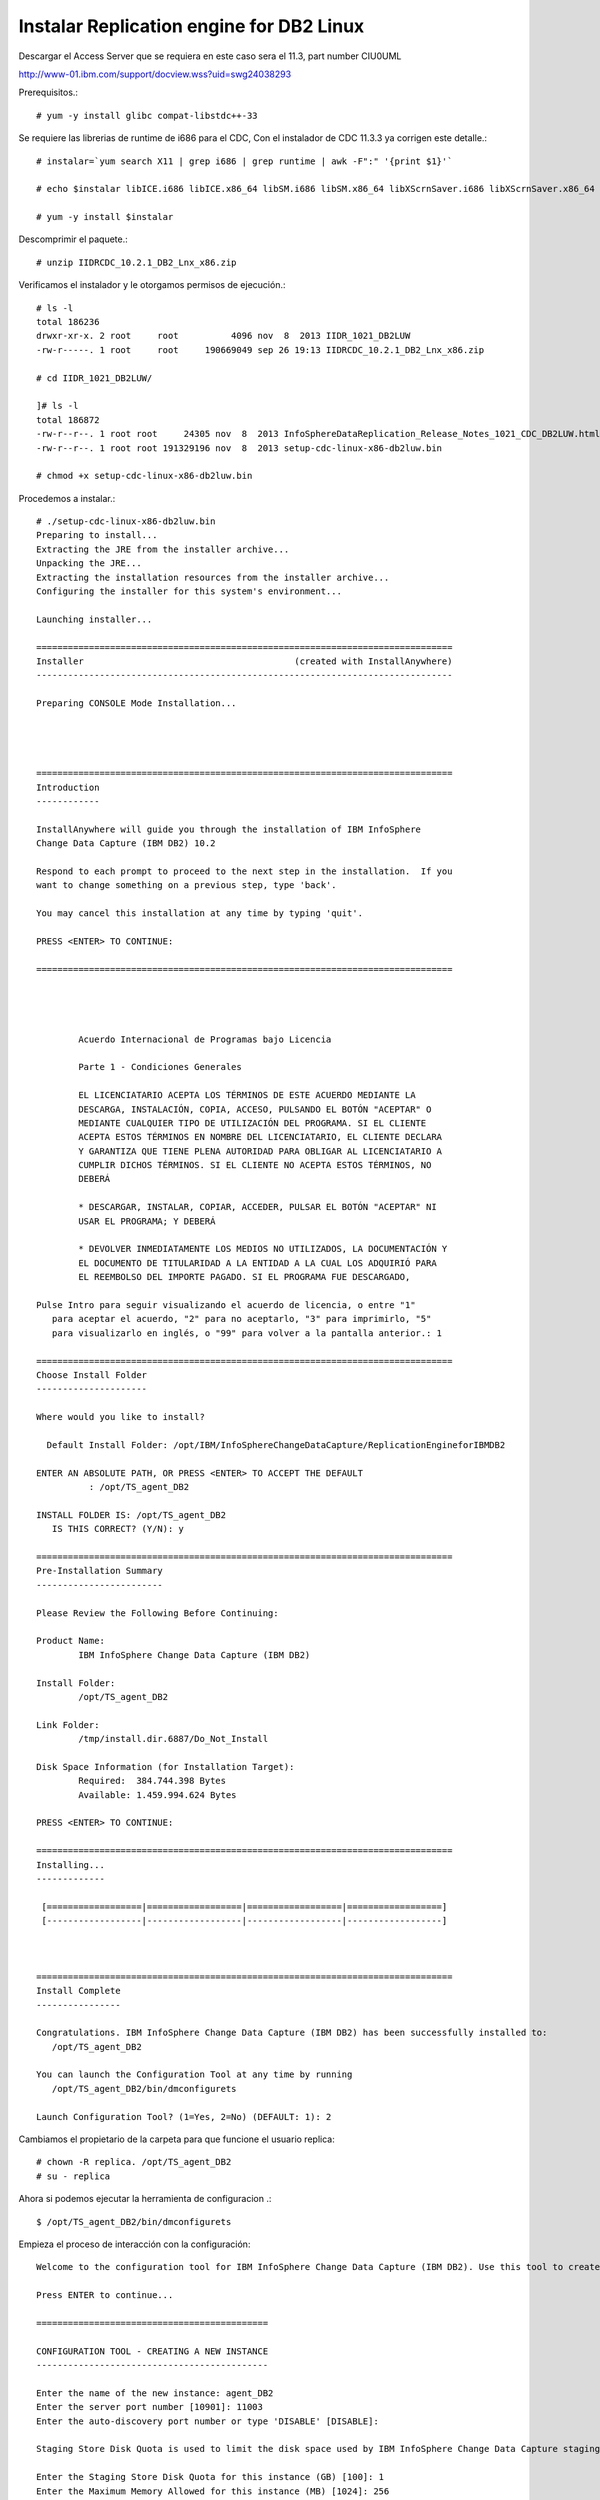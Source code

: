 Instalar Replication engine for DB2 Linux 
=========================================

Descargar el Access Server que se requiera en este caso sera el 11.3, part number CIU0UML

http://www-01.ibm.com/support/docview.wss?uid=swg24038293

Prerequisitos.::

	# yum -y install glibc compat-libstdc++-33

Se requiere las librerias de runtime de i686 para el CDC, Con el instalador de CDC 11.3.3 ya corrigen este detalle.::

	# instalar=`yum search X11 | grep i686 | grep runtime | awk -F":" '{print $1}'`		
	
	# echo $instalar libICE.i686 libICE.x86_64 libSM.i686 libSM.x86_64 libXScrnSaver.i686 libXScrnSaver.x86_64 libXext.i686 libXext.x86_64 libXfont.i686 libXfont.x86_64 libXft.i686 libXft.x86_64 libXi.i686 libXi.x86_64 libXinerama.i686 libXinerama.x86_64 libXmu.i686 libXmu.x86_64 libXp.i686 libXp.x86_64 libXpm.i686 libXpm.x86_64 libXrandr.i686 libXrandr.x86_64 libXrender.i686 libXrender.x86_64 libXt.i686 libXt.x86_64 libXtst.i686 libXtst.x86_64 libXv.i686 libXv.x86_64 libXvMC.i686 libXvMC.x86_64 libXxf86dga.i686 libXxf86dga.x86_64 libXxf86misc.i686 libXxf86misc.x86_64 libXxf86vm.i686 libXxf86vm.x86_64 libdmx.i686 libdmx.x86_64 libfontenc.i686 libfontenc.x86_64 libxkbfile.i686 libxkbfile.x86_64

	# yum -y install $instalar



Descomprimir el paquete.::

	# unzip IIDRCDC_10.2.1_DB2_Lnx_x86.zip

Verificamos el instalador y le otorgamos permisos de ejecución.::

	# ls -l
	total 186236
	drwxr-xr-x. 2 root     root          4096 nov  8  2013 IIDR_1021_DB2LUW
	-rw-r-----. 1 root     root     190669049 sep 26 19:13 IIDRCDC_10.2.1_DB2_Lnx_x86.zip

	# cd IIDR_1021_DB2LUW/

	]# ls -l
	total 186872
	-rw-r--r--. 1 root root     24305 nov  8  2013 InfoSphereDataReplication_Release_Notes_1021_CDC_DB2LUW.html
	-rw-r--r--. 1 root root 191329196 nov  8  2013 setup-cdc-linux-x86-db2luw.bin

	# chmod +x setup-cdc-linux-x86-db2luw.bin

Procedemos a instalar.::

	# ./setup-cdc-linux-x86-db2luw.bin 
	Preparing to install...
	Extracting the JRE from the installer archive...
	Unpacking the JRE...
	Extracting the installation resources from the installer archive...
	Configuring the installer for this system's environment...

	Launching installer...

	===============================================================================
	Installer                                        (created with InstallAnywhere)
	-------------------------------------------------------------------------------

	Preparing CONSOLE Mode Installation...




	===============================================================================
	Introduction
	------------

	InstallAnywhere will guide you through the installation of IBM InfoSphere 
	Change Data Capture (IBM DB2) 10.2

	Respond to each prompt to proceed to the next step in the installation.  If you
	want to change something on a previous step, type 'back'.

	You may cancel this installation at any time by typing 'quit'.

	PRESS <ENTER> TO CONTINUE: 

	===============================================================================


	 
	 
		Acuerdo Internacional de Programas bajo Licencia
		
		Parte 1 - Condiciones Generales
		
		EL LICENCIATARIO ACEPTA LOS TÉRMINOS DE ESTE ACUERDO MEDIANTE LA
		DESCARGA, INSTALACIÓN, COPIA, ACCESO, PULSANDO EL BOTÓN "ACEPTAR" O
		MEDIANTE CUALQUIER TIPO DE UTILIZACIÓN DEL PROGRAMA. SI EL CLIENTE
		ACEPTA ESTOS TÉRMINOS EN NOMBRE DEL LICENCIATARIO, EL CLIENTE DECLARA
		Y GARANTIZA QUE TIENE PLENA AUTORIDAD PARA OBLIGAR AL LICENCIATARIO A
		CUMPLIR DICHOS TÉRMINOS. SI EL CLIENTE NO ACEPTA ESTOS TÉRMINOS, NO
		DEBERÁ
		
		* DESCARGAR, INSTALAR, COPIAR, ACCEDER, PULSAR EL BOTÓN "ACEPTAR" NI
		USAR EL PROGRAMA; Y DEBERÁ
		
		* DEVOLVER INMEDIATAMENTE LOS MEDIOS NO UTILIZADOS, LA DOCUMENTACIÓN Y
		EL DOCUMENTO DE TITULARIDAD A LA ENTIDAD A LA CUAL LOS ADQUIRIÓ PARA
		EL REEMBOLSO DEL IMPORTE PAGADO. SI EL PROGRAMA FUE DESCARGADO,
	 
	Pulse Intro para seguir visualizando el acuerdo de licencia, o entre "1" 
	   para aceptar el acuerdo, "2" para no aceptarlo, "3" para imprimirlo, "5" 
	   para visualizarlo en inglés, o "99" para volver a la pantalla anterior.: 1

	===============================================================================
	Choose Install Folder
	---------------------

	Where would you like to install?

	  Default Install Folder: /opt/IBM/InfoSphereChangeDataCapture/ReplicationEngineforIBMDB2

	ENTER AN ABSOLUTE PATH, OR PRESS <ENTER> TO ACCEPT THE DEFAULT
		  : /opt/TS_agent_DB2

	INSTALL FOLDER IS: /opt/TS_agent_DB2
	   IS THIS CORRECT? (Y/N): y

	===============================================================================
	Pre-Installation Summary
	------------------------

	Please Review the Following Before Continuing:

	Product Name:
		IBM InfoSphere Change Data Capture (IBM DB2)

	Install Folder:
		/opt/TS_agent_DB2

	Link Folder:
		/tmp/install.dir.6887/Do_Not_Install

	Disk Space Information (for Installation Target): 
		Required:  384.744.398 Bytes
		Available: 1.459.994.624 Bytes

	PRESS <ENTER> TO CONTINUE: 

	===============================================================================
	Installing...
	-------------

	 [==================|==================|==================|==================]
	 [------------------|------------------|------------------|------------------]



	===============================================================================
	Install Complete
	----------------

	Congratulations. IBM InfoSphere Change Data Capture (IBM DB2) has been successfully installed to:
	   /opt/TS_agent_DB2

	You can launch the Configuration Tool at any time by running
	   /opt/TS_agent_DB2/bin/dmconfigurets

	Launch Configuration Tool? (1=Yes, 2=No) (DEFAULT: 1): 2

Cambiamos el propietario de la carpeta para que funcione el usuario replica::

	# chown -R replica. /opt/TS_agent_DB2
	# su - replica

Ahora si podemos ejecutar la herramienta de configuracion .::

	$ /opt/TS_agent_DB2/bin/dmconfigurets

Empieza el proceso de interacción con la configuración::

	Welcome to the configuration tool for IBM InfoSphere Change Data Capture (IBM DB2). Use this tool to create instances of IBM InfoSphere Change Data Capture (IBM DB2).

	Press ENTER to continue...

	============================================

	CONFIGURATION TOOL - CREATING A NEW INSTANCE
	--------------------------------------------

	Enter the name of the new instance: agent_DB2
	Enter the server port number [10901]: 11003
	Enter the auto-discovery port number or type 'DISABLE' [DISABLE]: 

	Staging Store Disk Quota is used to limit the disk space used by IBM InfoSphere Change Data Capture staging Store. If this space is exhausted, this instance may run at a lower speed. The minimum value allowed is 1 GB. 

	Enter the Staging Store Disk Quota for this instance (GB) [100]: 1
	Enter the Maximum Memory Allowed for this instance (MB) [1024]: 256
	Enter the bit version (32/64) [64]: 
	Select y to use JMS or TCP/IP engine communication connection, select n to use TCP only engine communication connection (y/n) [n]: 
	Select a DB2 Instance

	1. db2iadm1
	2. Other...

	Select a DB2 Instance: 1
	Select a database name

	1. TEST_DB2
	2. Other...

	Select a database name: 1
	Would you like to configure advanced parameters (y/n) [n]: 
	Enter the username [db2iadm1]: 
	Enter the password:Venezuela21
	Retrieving schema list...
	Metadata schema:

	1. NULLID
	2. SQLJ
	3. SYSCAT
	4. SYSFUN
	5. SYSIBM
	6. SYSIBMADM
	7. SYSIBMINTERNAL
	8. SYSIBMTS
	9. SYSPROC
	10. SYSPUBLIC
	11. SYSSTAT
	12. SYSTOOLS
	13. TEST_DB2
	14. Other...

	Select a database schema for metadata tables [TEST_DB2]: 13
	Would you like to specify a refresh loader path (y/n) [y]: 
	Enter the refresh loader path (y/n) [y]:
	Enter the refresh loader path: /opt/TS_agent_DB2


	Creating a new instance. Please wait...


	Load API test failed and returned the following error A SQL exception has occurred. The SQL error code is '3107'. The SQL state is:      . The error message is: 
	SQL3107W  At least one warning message was encountered during LOAD processing.
	.
	IBM InfoSphere Change Data Capture will not be able to serve as a target.

	Instance agent_DB2 was successfully created.

	Would you like to START instance agent_DB2 now (y/n)?n

	===================================================

	MAIN MENU
	---------

	1. List Current Instances
	2. Add an Instance
	3. Edit an Instance
	4. Delete an Instance
	5. Consolidate Instances

	6. Exit

	Enter your selection:6

	Exiting...

Iniciar el agente creado para DB2::

	$ /opt/TS_agent_DB2/bin/dmts64 -I agent_DB2 &

Verificamos el Proceso.::

	$ ps -ef | grep TS_agent_DB2
	replica   12261  10956 14 17:47 pts/2    00:00:06 /opt/TS_agent_DB2/jre64/jre/bin/dmts64-java -cp /opt/ibm/db2/V10.1/java/db2java.zip:/opt/ibm/db2/V10.1/java/db2jcc4.jar:/opt/ibm/db2/V10.1/java/db2jcc.jar:/opt/ibm/db2/V10.1/java/db2jcc_license_cisuz.jar:/opt/ibm/db2/V10.1/java/db2jcc_license_cu.jar:/opt/ibm/db2/V10.1/bin:/opt/ibm/db2/V10.1/java/common.jar:/opt/ibm/db2/V10.1/java/sqlj.zip:/opt/ibm/db2/V10.1/function:lib:lib/ts.jar:lib/activation.jar:lib/mail.jar:lib/pbembedded.jar:lib/pbclient.jar:lib/pbtools.jar:lib/cpci.jar:lib/api.jar:lib/commons-cli.jar:lib/asm-all-3.1.jar:lib/jlog.jar -Xmx256M -Xms192M -Xmine64M -XX:NewRatio=1 -Xgcpolicy:gencon -Dcom.sun.management.jmxremote -Djava.ext.dirs=lib/user:jre64/jre/lib/ext -Dcom.datamirror.ts.instance=agent_DB2 com.datamirror.ts.commandlinetools.script.Startup -I agent_DB2
	replica   12337  10956  0 17:48 pts/2    00:00:00 grep --color=auto TS_agent_DB2


Verificamos que levante el puerto que configuramos::

	$ netstat -natp | grep -w 11003
	tcp6       0      0 :::11003                :::*                    LISTEN      12261/dmts64-java 


Listo ya tenemos el agente de CDC para DB2 operativo...!!!



